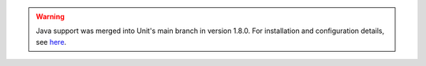 .. warning::

   Java support was merged into Unit's main branch in version 1.8.0.  For
   installation and configuration details, see `here
   <http://unit.nginx.org/configuration/#java>`_.
